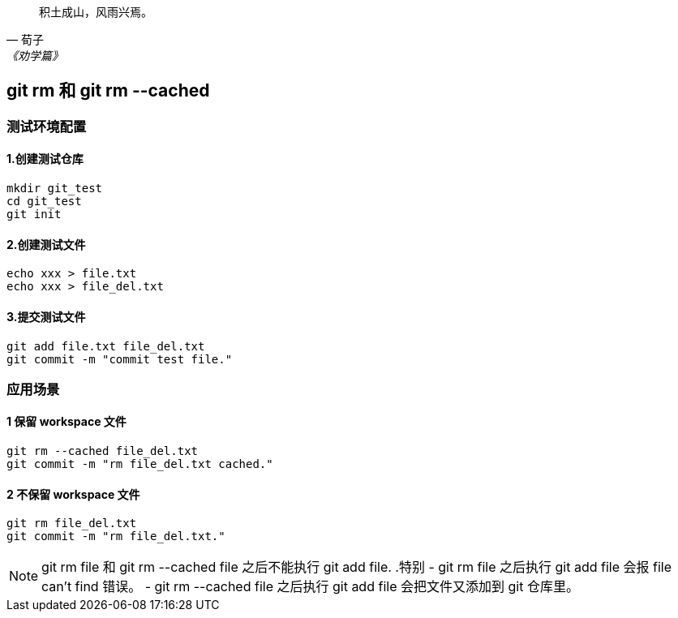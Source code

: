 :source-highlighter: pygments

[quote, 荀子, 《劝学篇》]
____
积土成山，风雨兴焉。
____

== git rm 和 git rm --cached

=== 测试环境配置

==== 1.创建测试仓库

[source,shell]
----
mkdir git_test
cd git_test
git init
----

==== 2.创建测试文件

[source,shell]
----
echo xxx > file.txt
echo xxx > file_del.txt
----

==== 3.提交测试文件

[source,shell]
----
git add file.txt file_del.txt
git commit -m "commit test file."
----

=== 应用场景

==== 1 保留 workspace 文件

[source,shell]
----
git rm --cached file_del.txt
git commit -m "rm file_del.txt cached."
----

==== 2 不保留 workspace 文件

[source,shell]
----
git rm file_del.txt
git commit -m "rm file_del.txt."
----

[NOTE]
====
git rm file 和 git rm --cached file 之后不能执行 git add file.
.特别
- git rm file 之后执行 git add file 会报 file can't find 错误。
- git rm --cached file 之后执行 git add file 会把文件又添加到 git 仓库里。
====




